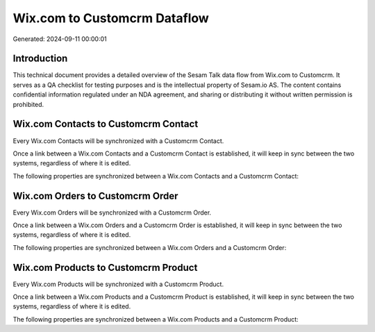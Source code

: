 =============================
Wix.com to Customcrm Dataflow
=============================

Generated: 2024-09-11 00:00:01

Introduction
------------

This technical document provides a detailed overview of the Sesam Talk data flow from Wix.com to Customcrm. It serves as a QA checklist for testing purposes and is the intellectual property of Sesam.io AS. The content contains confidential information regulated under an NDA agreement, and sharing or distributing it without written permission is prohibited.

Wix.com Contacts to Customcrm Contact
-------------------------------------
Every Wix.com Contacts will be synchronized with a Customcrm Contact.

Once a link between a Wix.com Contacts and a Customcrm Contact is established, it will keep in sync between the two systems, regardless of where it is edited.

The following properties are synchronized between a Wix.com Contacts and a Customcrm Contact:

.. list-table::
   :header-rows: 1

   * - Wix.com Contacts Property
     - Customcrm Contact Property
     - Customcrm Data Type


Wix.com Orders to Customcrm Order
---------------------------------
Every Wix.com Orders will be synchronized with a Customcrm Order.

Once a link between a Wix.com Orders and a Customcrm Order is established, it will keep in sync between the two systems, regardless of where it is edited.

The following properties are synchronized between a Wix.com Orders and a Customcrm Order:

.. list-table::
   :header-rows: 1

   * - Wix.com Orders Property
     - Customcrm Order Property
     - Customcrm Data Type


Wix.com Products to Customcrm Product
-------------------------------------
Every Wix.com Products will be synchronized with a Customcrm Product.

Once a link between a Wix.com Products and a Customcrm Product is established, it will keep in sync between the two systems, regardless of where it is edited.

The following properties are synchronized between a Wix.com Products and a Customcrm Product:

.. list-table::
   :header-rows: 1

   * - Wix.com Products Property
     - Customcrm Product Property
     - Customcrm Data Type

